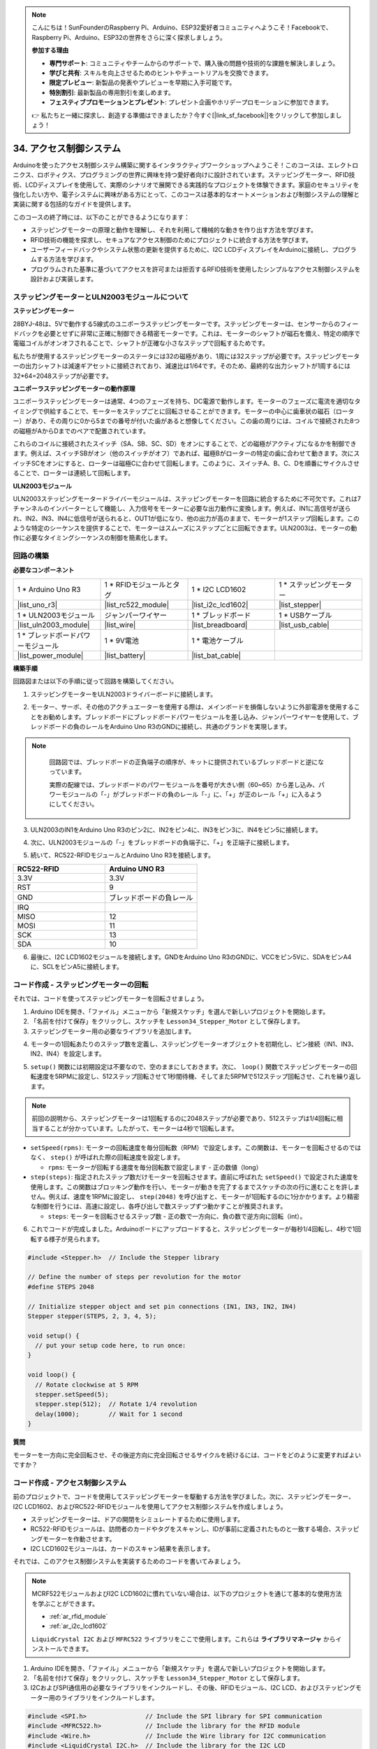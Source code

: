 .. note::

    こんにちは！SunFounderのRaspberry Pi、Arduino、ESP32愛好者コミュニティへようこそ！Facebookで、Raspberry Pi、Arduino、ESP32の世界をさらに深く探求しましょう。

    **参加する理由**

    - **専門サポート**: コミュニティやチームからのサポートで、購入後の問題や技術的な課題を解決しましょう。
    - **学びと共有**: スキルを向上させるためのヒントやチュートリアルを交換できます。
    - **限定プレビュー**: 新製品の発表やプレビューを早期に入手可能です。
    - **特別割引**: 最新製品の専用割引を楽しめます。
    - **フェスティブプロモーションとプレゼント**: プレゼント企画やホリデープロモーションに参加できます。

    👉 私たちと一緒に探求し、創造する準備はできましたか？今すぐ[|link_sf_facebook|]をクリックして参加しましょう！

34. アクセス制御システム
===============================
Arduinoを使ったアクセス制御システム構築に関するインタラクティブワークショップへようこそ！このコースは、エレクトロニクス、ロボティクス、プログラミングの世界に興味を持つ愛好者向けに設計されています。ステッピングモーター、RFID技術、LCDディスプレイを使用して、実際のシナリオで展開できる実践的なプロジェクトを体験できます。家庭のセキュリティを強化したい方や、電子システムに興味がある方にとって、このコースは基本的なオートメーションおよび制御システムの理解と実装に関する包括的なガイドを提供します。

.. raw:: html

    <video muted controls style = "max-width:90%">
        <source src="_static/video/34_access_control_system.mp4" type="video/mp4">
        Your browser does not support the video tag.
    </video>

このコースの終了時には、以下のことができるようになります：

* ステッピングモーターの原理と動作を理解し、それを利用して機械的な動きを作り出す方法を学びます。
* RFID技術の機能を探求し、セキュアなアクセス制御のためにプロジェクトに統合する方法を学びます。
* ユーザーフィードバックやシステム状態の更新を提供するために、I2C LCDディスプレイをArduinoに接続し、プログラムする方法を学びます。
* プログラムされた基準に基づいてアクセスを許可または拒否するRFID技術を使用したシンプルなアクセス制御システムを設計および実装します。

ステッピングモーターとULN2003モジュールについて
------------------------------------------------

**ステッピングモーター**

28BYJ-48は、5Vで動作する5線式のユニポーラステッピングモーターです。ステッピングモーターは、センサーからのフィードバックを必要とせずに非常に正確に制御できる精密モーターです。これは、モーターのシャフトが磁石を備え、特定の順序で電磁コイルがオンオフされることで、シャフトが正確な小さなステップで回転するためです。

.. image:: img/34_step_stepper.png
  :align: center

私たちが使用するステッピングモーターのステータには32の磁極があり、1周には32ステップが必要です。ステッピングモーターの出力シャフトは減速ギアセットに接続されており、減速比は1/64です。そのため、最終的な出力シャフトが1周するには32*64=2048ステップが必要です。

**ユニポーラステッピングモーターの動作原理**

ユニポーラステッピングモーターは通常、4つのフェーズを持ち、DC電源で動作します。モーターのフェーズに電流を適切なタイミングで供給することで、モーターをステップごとに回転させることができます。モーターの中心に歯車状の磁石（ローター）があり、その周りに0から5までの番号が付いた歯があると想像してください。この歯の周りには、コイルで接続された8つの磁極がAからDまでのペアで配置されています。

.. image:: img/34_step_interal.png
  :align: center

これらのコイルに接続されたスイッチ（SA、SB、SC、SD）をオンにすることで、どの磁極がアクティブになるかを制御できます。例えば、スイッチSBがオン（他のスイッチがオフ）であれば、磁極Bがローターの特定の歯に合わせて動きます。次にスイッチSCをオンにすると、ローターは磁極Cに合わせて回転します。このように、スイッチA、B、C、Dを順番にサイクルさせることで、ローターは連続して回転します。

**ULN2003モジュール**

.. image:: img/34_step_uln2003.png
    :align: center

ULN2003ステッピングモータードライバーモジュールは、ステッピングモーターを回路に統合するために不可欠です。これは7チャンネルのインバーターとして機能し、入力信号をモーターに必要な出力動作に変換します。例えば、IN1に高信号が送られ、IN2、IN3、IN4に低信号が送られると、OUT1が低になり、他の出力が高のままで、モーターが1ステップ回転します。このような特定のシーケンスを提供することで、モーターはスムーズにステップごとに回転できます。ULN2003は、モーターの動作に必要なタイミングシーケンスの制御を簡素化します。

回路の構築
------------------------------------

**必要なコンポーネント**

.. list-table:: 
   :widths: 25 25 25 25
   :header-rows: 0

   * - 1 * Arduino Uno R3
     - 1 * RFIDモジュールとタグ
     - 1 * I2C LCD1602
     - 1 * ステッピングモーター
   * - |list_uno_r3|
     - |list_rc522_module| 
     - |list_i2c_lcd1602|
     - |list_stepper|
   * - 1 * ULN2003モジュール
     - ジャンパーワイヤー
     - 1 * ブレッドボード
     - 1 * USBケーブル
   * - |list_uln2003_module|
     - |list_wire|
     - |list_breadboard|
     - |list_usb_cable|
   * - 1 * ブレッドボードパワーモジュール
     - 1 * 9V電池
     - 1 * 電池ケーブル
     - 
   * - |list_power_module| 
     - |list_battery| 
     - |list_bat_cable| 
     -

**構築手順**

回路図または以下の手順に従って回路を構築してください。

.. image:: img/34_step_connect_lcd.png
    :width: 700
    :align: center

1. ステッピングモーターをULN2003ドライバーボードに接続します。

.. image:: img/34_step_connect_uln2003_stepper.png
  :width: 500
  :align: center

2. モーター、サーボ、その他のアクチュエーターを使用する際は、メインボードを損傷しないように外部電源を使用することをお勧めします。ブレッドボードにブレッドボードパワーモジュールを差し込み、ジャンパーワイヤーを使用して、ブレッドボードの負のレールをArduino Uno R3のGNDに接続し、共通のグランドを実現します。

.. image:: img/14_dinosaur_power_module.png
    :width: 400
    :align: center

.. note::

    回路図では、ブレッドボードの正負端子の順序が、キットに提供されているブレッドボードと逆になっています。

    実際の配線では、ブレッドボードのパワーモジュールを番号が大きい側（60~65）から差し込み、パワーモジュールの「-」がブレッドボードの負のレール「-」に、「+」が正のレール「+」に入るようにしてください。

  .. raw:: html

      <video controls style = "max-width:100%">
          <source src="_static/video/about_power_module.mp4" type="video/mp4">
          Your browser does not support the video tag.
      </video>

3. ULN2003のIN1をArduino Uno R3のピン2に、IN2をピン4に、IN3をピン3に、IN4をピン5に接続します。

.. image:: img/34_step_connect_uln2003.png
  :width: 700
  :align: center

4. 次に、ULN2003モジュールの「-」をブレッドボードの負端子に、「+」を正端子に接続します。

.. image:: img/34_step_connect_power.png
  :width: 700
  :align: center

5. 続いて、RC522-RFIDモジュールとArduino Uno R3を接続します。

.. list-table::
    :widths: 20 20
    :header-rows: 1

    *   - RC522-RFID
        - Arduino UNO R3
    *   - 3.3V
        - 3.3V
    *   - RST
        - 9
    *   - GND
        - ブレッドボードの負レール
    *   - IRQ
        -
    *   - MISO
        - 12
    *   - MOSI
        - 11
    *   - SCK
        - 13
    *   - SDA
        - 10

.. image:: img/34_step_connect_rfid.png
  :width: 700
  :align: center

6. 最後に、I2C LCD1602モジュールを接続します。GNDをArduino Uno R3のGNDに、VCCをピン5Vに、SDAをピンA4に、SCLをピンA5に接続します。

.. image:: img/34_step_connect_lcd.png
    :width: 700
    :align: center


コード作成 - ステッピングモーターの回転
------------------------------------------------------------
それでは、コードを使ってステッピングモーターを回転させましょう。

1. Arduino IDEを開き、「ファイル」メニューから「新規スケッチ」を選んで新しいプロジェクトを開始します。
2. 「名前を付けて保存」をクリックし、スケッチを ``Lesson34_Stepper_Motor`` として保存します。

3. ステッピングモーター用の必要なライブラリを追加します。

.. code-block:: Arduino
  :emphasize-lines: 1

  #include <Stepper.h>  // ステッピングモーターライブラリをインクルード

  void setup() {
    // 初回実行時に設定するコードをここに記述します。

  }

4. モーターの1回転あたりのステップ数を定義し、ステッピングモーターオブジェクトを初期化し、ピン接続（IN1、IN3、IN2、IN4）を設定します。

.. code-block:: Arduino
  :emphasize-lines: 4,7

  #include <Stepper.h>  // ステッピングモーターライブラリをインクルード

  // モーターの1回転あたりのステップ数を定義
  #define STEPS 2048

  // ステッピングモーターオブジェクトを初期化し、ピン接続を設定（IN1、IN3、IN2、IN4）
  Stepper stepper(STEPS, 2, 3, 4, 5);

  void setup() {
    // 初回実行時に設定するコードをここに記述します。

  }

5. ``setup()`` 関数には初期設定は不要なので、空のままにしておきます。次に、 ``loop()`` 関数でステッピングモーターの回転速度を5RPMに設定し、512ステップ回転させて1秒間待機、そしてまた5RPMで512ステップ回転させ、これを繰り返します。

.. note::

  前回の説明から、ステッピングモーターは1回転するのに2048ステップが必要であり、512ステップは1/4回転に相当することが分かっています。したがって、モーターは4秒で1回転します。


.. code-block:: Arduino
  :emphasize-lines: 7-9

  void setup() {
    // put your setup code here, to run once:
  }

  void loop() {
    // Rotate clockwise at 5 RPM
    stepper.setSpeed(5);
    stepper.step(512);  // Rotate 1/4 revolution
    delay(1000);        // Wait for 1 second
  }

* ``setSpeed(rpms)``: モーターの回転速度を毎分回転数（RPM）で設定します。この関数は、モーターを回転させるのではなく、 ``step()`` が呼ばれた際の回転速度を設定します。

  * ``rpms``: モーターが回転する速度を毎分回転数で設定します - 正の数値（long）

* ``step(steps)``: 指定されたステップ数だけモーターを回転させます。直前に呼ばれた ``setSpeed()`` で設定された速度を使用します。この関数はブロッキング動作を行い、モーターが動きを完了するまでスケッチの次の行に進むことを許しません。例えば、速度を1RPMに設定し、 ``step(2048)`` を呼び出すと、モーターが1回転するのに1分かかります。より精密な制御を行うには、高速に設定し、各呼び出しで数ステップずつ動かすことが推奨されます。

  * ``steps``: モーターを回転させるステップ数 - 正の数で一方向に、負の数で逆方向に回転（int）。

6. これでコードが完成しました。Arduinoボードにアップロードすると、ステッピングモーターが毎秒1/4回転し、4秒で1回転する様子が見られます。

.. code-block:: Arduino

  #include <Stepper.h>  // Include the Stepper library

  // Define the number of steps per revolution for the motor
  #define STEPS 2048

  // Initialize stepper object and set pin connections (IN1, IN3, IN2, IN4)
  Stepper stepper(STEPS, 2, 3, 4, 5);

  void setup() {
    // put your setup code here, to run once:
  }

  void loop() {
    // Rotate clockwise at 5 RPM
    stepper.setSpeed(5);
    stepper.step(512);  // Rotate 1/4 revolution
    delay(1000);        // Wait for 1 second
  }

**質問**

モーターを一方向に完全回転させ、その後逆方向に完全回転させるサイクルを続けるには、コードをどのように変更すればよいですか？


コード作成 - アクセス制御システム
------------------------------------------
前のプロジェクトで、コードを使用してステッピングモーターを駆動する方法を学びました。次に、ステッピングモーター、I2C LCD1602、およびRC522-RFIDモジュールを使用してアクセス制御システムを作成しましょう。

* ステッピングモーターは、ドアの開閉をシミュレートするために使用します。
* RC522-RFIDモジュールは、訪問者のカードやタグをスキャンし、IDが事前に定義されたものと一致する場合、ステッピングモーターを作動させます。
* I2C LCD1602モジュールは、カードのスキャン結果を表示します。

それでは、このアクセス制御システムを実装するためのコードを書いてみましょう。

.. note::

  MCRF522モジュールおよびI2C LCD1602に慣れていない場合は、以下のプロジェクトを通じて基本的な使用方法を学ぶことができます。

  * :ref:`ar_rfid_module`
  * :ref:`ar_i2c_lcd1602`

  ``LiquidCrystal I2C`` および ``MFRC522`` ライブラリをここで使用します。これらは **ライブラリマネージャ** からインストールできます。

1. Arduino IDEを開き、「ファイル」メニューから「新規スケッチ」を選んで新しいプロジェクトを開始します。
2. 「名前を付けて保存」をクリックし、スケッチを ``Lesson34_Stepper_Motor`` として保存します。

3. I2CおよびSPI通信用の必要なライブラリをインクルードし、その後、RFIDモジュール、I2C LCD、およびステッピングモーター用のライブラリをインクルードします。

.. code-block:: Arduino

  #include <SPI.h>                // Include the SPI library for SPI communication
  #include <MFRC522.h>            // Include the library for the RFID module
  #include <Wire.h>               // Include the Wire library for I2C communication
  #include <LiquidCrystal_I2C.h>  // Include the library for the I2C LCD
  #include <Stepper.h>            // Include the library for the Stepper Motor

4. RFIDリーダーとLCDディスプレイを指定されたピン接続とLCDのアドレス0x27、16列、2行の設定で初期化します。モーターの1回転あたりのステップ数を定義し、ステッピングモーターオブジェクトを初期化し、ピン接続（IN1、IN3、IN2、IN4）を設定します。

.. code-block:: Arduino
  :emphasize-lines: 7-17

  #include <SPI.h>                // Include the SPI library for SPI communication
  #include <MFRC522.h>            // Include the library for the RFID module
  #include <Wire.h>               // Include the Wire library for I2C communication
  #include <LiquidCrystal_I2C.h>  // Include the library for the I2C LCD
  #include <Stepper.h>            // Include the library for the Stepper Motor

  #define RST_PIN 9  // Reset pin for the RFID module
  #define SS_PIN 10  // Slave select pin for the RFID module

  // Create an instance of the MFRC522 class to interface with the RFID module
  MFRC522 mfrc522(SS_PIN, RST_PIN);
  // Create an instance of the LiquidCrystal_I2C class for the LCD
  LiquidCrystal_I2C lcd(0x27, 16, 2);

  // Define stepper motor configuration
  const int stepsPerRevolution = 2048;              // Total number of steps per revolution
  Stepper stepper(stepsPerRevolution, 2, 3, 4, 5);  // Pins for the stepper motor (IN1, IN2, IN3, IN4)

5. ステッピングモーターのステップ数と認証されたアクセス用のUIDを設定します。

.. code-block:: Arduino
  :emphasize-lines: 1,4

  int doorStep = 512;  // Steps to open the door to 90 degrees

  // UID for authorized access
  const byte authorizedUID[4] = { 0x9B, 0x2F, 0x0A, 0x11 };

  void setup() {
    // put your setup code here, to run once:

  }

6. ``setup()`` 関数は、シリアル通信、SPIバス、RFIDリーダー、ステッピングモーター、およびLCDを初期化します。LCDのバックライトを設定し、シリアルモニターに準備メッセージを送信します。
 
.. code-block:: Arduino

  void setup() {
    Serial.begin(9600);
    SPI.begin();
    mfrc522.PCD_Init();    // Initialize the RFID reader
    stepper.setSpeed(15);  // Set the stepper motor speed to 15 RPM

    // Initialize the LCD display
    lcd.init();
    lcd.backlight();
    lcd.clear();
    lcd.setCursor(0, 0);
    lcd.print("Scan your card");
    Serial.println("Ready to read a card");
  }

7. ``loop()`` 関数では：

* 新しいRFIDカードを継続的にチェックし、そのUIDを読み取り、認証リストと照合します。
* カードのIDが設定されたものと一致する場合、 ``grantAccess()`` を呼び出してLCDに関連情報を表示し、ステッピングモーターでドアを開けます。ドアは5秒後に閉じます。
* カードのIDが設定されたものと一致しない場合は、 ``denyAccess()`` を呼び出してアクセス拒否のメッセージを表示します。
* 最後に、カード通信が停止され、暗号化が解除されます。表示された情報を読むための遅延を挟み、次のカードの準備ができるようにLCDをクリアします。

.. code-block:: Arduino

  void loop() {
    // Check for the presence of a new card
    if (!mfrc522.PICC_IsNewCardPresent() || !mfrc522.PICC_ReadCardSerial()) {
      return;  // Exit loop if no new card is present
    }

    // Build and display the card UID
    String uidStr = buildUIDString();
    Serial.print("Card ID: ");
    Serial.println(uidStr);

    // Check card authorization and react accordingly
    if (isAuthorized(mfrc522.uid.uidByte)) {
      grantAccess();
    } else {
      denyAccess();
    }

    delay(3000);  // Delay before next card read
    lcd.clear();
    lcd.print("Scan your card");

    // Halt PICC and stop encryption on PCD
    mfrc522.PICC_HaltA();
    mfrc522.PCD_StopCrypto1();
  }

8. ``buildUIDString()`` 関数:

* RFIDカードのUIDを読み取りやすく表示するためにフォーマットされた文字列を構築します。
* UIDの各バイトは16進数に変換され、コロンで区切られます。

.. code-block:: Arduino

  String buildUIDString() {
    String uidStr = "";  // Store UID as String for display
    for (byte i = 0; i < mfrc522.uid.size; i++) {
      char buff[3];
      sprintf(buff, "%02X", mfrc522.uid.uidByte[i]);
      uidStr += buff;
      if (i < mfrc522.uid.size - 1) uidStr += ":";
    }
    return uidStr;
  }

9. ``grantAccess()`` 関数:

* ステッピングモーターを操作してドアを開閉します。
* LCDにウェルカムメッセージを表示します。
* モーターが使用されていないときに電力を効率的に管理するため、モーターの電源をオフにします。

.. code-block:: Arduino

  void grantAccess() {
    lcd.clear();
    lcd.print("Welcome!");
    lcd.setCursor(0, 1);
    lcd.print("Door Opening...");
    stepper.step(doorStep);   // Open door
    savePower();              // Power saving function after motor activity
    delay(5000);              // Simulate door being open for a while
    stepper.step(-doorStep);  // Close door
    savePower();              // Power saving function after motor activity
  }

10. ``denyAccess()`` 関数: 認識されない、または未承認のRFIDカードによりアクセスが拒否されたことをLCDでユーザーに通知します。

.. code-block:: Arduino

  void denyAccess() {
    lcd.clear();
    lcd.print("Access Denied");
    lcd.setCursor(0, 1);
    lcd.print("Invalid Card");
  }

11. ``savePower()`` 関数: モーターが作動していないときに電力消費を抑えるために、ステッピングモーターに接続されているすべてのピンをオフにします。

.. code-block:: Arduino

  void savePower() {
    // Disable all stepper motor pins to save power
    digitalWrite(2, LOW);
    digitalWrite(3, LOW);
    digitalWrite(4, LOW);
    digitalWrite(5, LOW);
  }

12. ``isAuthorized(byte *uid)`` 関数:

* 読み取ったUIDを、事前に定義された認証済みUIDのリストと比較します。
* この比較に基づいてアクセスを許可するか拒否するかを決定します。

.. code-block:: Arduino

  bool isAuthorized(byte *uid) {
    // Check if the scanned UID matches the authorized UID
    for (byte i = 0; i < 4; i++) {
      if (uid[i] != authorizedUID[i]) {
        return false;  // Return false if any byte does not match
      }
    }
    return true;  // Return true if all bytes match
  }

13. こちらが、Arduinoボードにアップロードするための完全なコードです。

.. code-block:: Arduino

  #include <SPI.h>                // Include the SPI library for SPI communication
  #include <MFRC522.h>            // Include the library for the RFID module
  #include <Wire.h>               // Include the Wire library for I2C communication
  #include <LiquidCrystal_I2C.h>  // Include the library for the I2C LCD
  #include <Stepper.h>            // Include the library for the Stepper Motor

  #define RST_PIN 9  // Reset pin for the RFID module
  #define SS_PIN 10  // Slave select pin for the RFID module

  // Create an instance of the MFRC522 class to interface with the RFID module
  MFRC522 mfrc522(SS_PIN, RST_PIN);
  // Create an instance of the LiquidCrystal_I2C class for the LCD
  LiquidCrystal_I2C lcd(0x27, 16, 2);

  // Define stepper motor configuration
  const int stepsPerRevolution = 2048;              // Total number of steps per revolution
  Stepper stepper(stepsPerRevolution, 2, 3, 4, 5);  // Pins for the stepper motor (IN1, IN2, IN3, IN4)

  int doorStep = 512;  // Steps to open the door to 90 degrees

  // UID for authorized access
  const byte authorizedUID[4] = { 0x9B, 0x2F, 0x0A, 0x11 };

  void setup() {
    Serial.begin(9600);
    SPI.begin();
    mfrc522.PCD_Init();    // Initialize the RFID reader
    stepper.setSpeed(15);  // Set the stepper motor speed to 15 RPM

    // Initialize the LCD display
    lcd.init();
    lcd.backlight();
    lcd.clear();
    lcd.setCursor(0, 0);
    lcd.print("Scan your card");
    Serial.println("Ready to read a card");
  }

  void loop() {
    // Check for the presence of a new card
    if (!mfrc522.PICC_IsNewCardPresent() || !mfrc522.PICC_ReadCardSerial()) {
      return;  // Exit loop if no new card is present
    }

    // Build and display the card UID
    String uidStr = buildUIDString();
    Serial.print("Card ID: ");
    Serial.println(uidStr);

    // Check card authorization and react accordingly
    if (isAuthorized(mfrc522.uid.uidByte)) {
      grantAccess();
    } else {
      denyAccess();
    }

    delay(3000);  // Delay before next card read
    lcd.clear();
    lcd.print("Scan your card");

    // Halt PICC and stop encryption on PCD
    mfrc522.PICC_HaltA();
    mfrc522.PCD_StopCrypto1();
  }

  String buildUIDString() {
    String uidStr = "";  // Store UID as String for display
    for (byte i = 0; i < mfrc522.uid.size; i++) {
      char buff[3];
      sprintf(buff, "%02X", mfrc522.uid.uidByte[i]);
      uidStr += buff;
      if (i < mfrc522.uid.size - 1) uidStr += ":";
    }
    return uidStr;
  }

  void grantAccess() {
    lcd.clear();
    lcd.print("Welcome!");
    lcd.setCursor(0, 1);
    lcd.print("Door Opening...");
    stepper.step(doorStep);   // Open door
    savePower();              // Power saving function after motor activity
    delay(5000);              // Simulate door being open for a while
    stepper.step(-doorStep);  // Close door
    savePower();              // Power saving function after motor activity
  }


  void denyAccess() {
    lcd.clear();
    lcd.print("Access Denied");
    lcd.setCursor(0, 1);
    lcd.print("Invalid Card");
  }

  void savePower() {
    // Disable all stepper motor pins to save power
    digitalWrite(2, LOW);
    digitalWrite(3, LOW);
    digitalWrite(4, LOW);
    digitalWrite(5, LOW);
  }

  bool isAuthorized(byte *uid) {
    // Check if the scanned UID matches the authorized UID
    for (byte i = 0; i < 4; i++) {
      if (uid[i] != authorizedUID[i]) {
        return false;  // Return false if any byte does not match
      }
    }
    return true;  // Return true if all bytes match
  }

14. 各カードやタグのIDはユニークであり、初めてカードをスキャンしたときにアクセス拒否メッセージが表示される場合があります。この時点で、シリアルモニターを開いてカードのIDを確認できます。そして、配列 ``authorizedUID[]`` にそのIDを置き換えてください。

例えば、 ``Card ID: 23:E7:03:33`` を読み取った場合、次のように置き換えます。 ``const byte authorizedUID[4] = { 0x23, 0xE7, 0x03, 0x33 };``

.. image:: img/34_step_print_id.png
  :width: 600
  :align: center

15. コードを再アップロードし、カードをRFIDモジュールのアンテナ部分に近づけると、ウェルカムメッセージが表示され、ステッピングモーターが512ステップ（90度）回転してドアを開ける動作をシミュレートします。5秒後、ドアが閉じるように元の位置に戻ります。

.. raw:: html

    <video muted controls style = "max-width:90%">
        <source src="_static/video/31_access_control_system.mp4" type="video/mp4">
        Your browser does not support the video tag.
    </video>

16. 最後に、コードを保存し、作業スペースを整理することを忘れないでください。

**質問**

基本的なアクセス制御システムが設定された今、その機能と柔軟性を高めるために追加できるコンポーネントは何がありますか？

**まとめ**

このコースを通じて、ステッピングモーター、RFIDモジュール、およびI2C LCDディスプレイの機能について詳しく学び、完全に機能するアクセス制御システムの作成に至りました。さまざまなコンポーネントを統合して、RFIDタグを読み取り、ステッピングモーターでドアメカニズムを制御し、LCDにシステムの状態やメッセージを表示するシステムを開発する方法を学びました。
